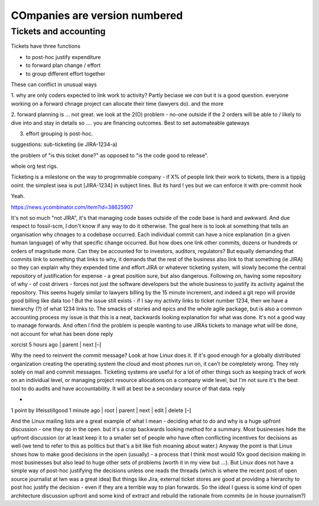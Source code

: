 ==============================
COmpanies are version numbered
==============================


Tickets and accounting
----------------------

Tickets have three functions

- to post-hoc justify expenditure 
- to forward plan change / effort
- to group different effort together

These can conflict in unusual ways

1. why are only coders expected to link 
work to activity? Partly beciase we *can* 
but it is a good question. everyone working on
a forward chnage project can allocate their time
(lawyers do). and the more 

2. forward planning is ... not great. 
we look at the 2(O) problem - no-one outside if 
the 2 orders will be able to / likely to dive into and stay in details
so .... you are financing outcomes. Best to set automateable gateways

3. effort grouping is post-hoc. 

suggestions:
sub-ticketing (ie JIRA-1234-a)

the problem of "is this ticket done?"
as opposed to "is the code good to release".

whole org test rigs. 

Ticketing is a milestone on the way to progrmmable
company - if X% of people link their work to 
tickets, there is a tippijg ooint. 
the simplest isea is put [JIRA-1234] in subject lines.
But its hard ! yes but we can enforce it with pre-commit hook



Yeah.  

https://news.ycombinator.com/item?id=38625907

It's not so much "not JIRA", it's that managing code bases outside of the code base is hard and awkward. And due respect to fossil-scm, I don't know if any way to do it otherwise.
The goal here is to look at something that tells an organisation why chnages to a codebase occurred. Each individual commit can have a nice explanation (in a given human language) of why that specific change occurred. But how does one link other commits, dozens or hundreds or orders of magnitude more.
Can they be accounted for to investors, auditors, regulators?
But equally demanding that commits link to something that links to why, it demands that the rest of the business also link to that something (ie JIRA) so they can explain why they expended time and effort
JIRA or whatever ticketing system, will slowly become the central repository of justification for expense - a great position sure, but also dangerous.
Following on, having some repository of why - of cost drivers - forces not just the software developers but the whole business to justify its activity against the repository. This seems hugely similar to lawyers billing by the 15 minute increment, and indeed a git repo will provide good billing like data too !
But the issue still exists - if I say my activity links to ticket number 1234, then we have a hierarchy (?) of what 1234 links to. The smacks of stories and epics and the whole agile package, but is also a common accounting process
my issue is that this is a neat, backwards looking explanation for what was done. It's not a good way to manage forwards.
And often I find the problem is people wanting to use JIRAs tickets to manage what will be done, not account for what has been done
reply
	
xorcist 5 hours ago | parent | next [–]

Why the need to reinvent the commit message? Look at how Linux does it. If it's good enough for a globally distributed organization creating the operating system the cloud and most phones run on, it can't be completely wrong. They rely solely on mail and commit messages.
Ticketing systems are useful for a lot of other things such as keeping track of work on an individual level, or managing project resource allocations on a company wide level, but I'm not sure it's the best tool to do audits and have accountability. It will at best be a secondary source of that data.
reply
	
*

1 point by lifeisstillgood 1 minute ago | root | parent | next | edit | delete [–]

And the Linux mailing lists are a great example of what I mean - deciding what to do and why is a huge upfront discussion - one they do in the open. but it's a crap backwards looking method for a summary.
Most businesses hide the upfront discussion (or at least keep it to a smaller set of people who have often conflicting incentives for decisions as well (we tend to refer to this as politics but that's a bit like fish moaning about water.)
Anyway the point is that Linux shows how to make good decisions in the open (usually) - a process that I think most would 10x good decision making in most businesses but also lead to huge other sets of problems (worth it in my view but ...).
But Linux does not have a simple way of post-hoc justifying the decisions unless one reads the threads (which is where the recent post of open source journalist at lwn was a great idea)
But things like Jira, external ticket stores are good at providing a hierarchy to post hoc justify the decision - even if they are a terrible way to plan forwards.
So the ideal I guess is some kind of open architecture discussion upfront and some kind of extract and rebuild the rationale from commits (ie in house journalism?)

